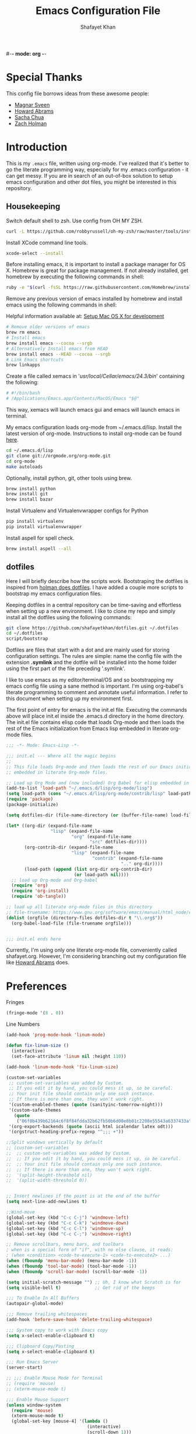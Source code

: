#-*- mode: org -*-
#+TITLE:  Emacs Configuration File
#+AUTHOR: Shafayet Khan
#+EMAIL:  shafayetkhan@gmail.com

* Special Thanks
  This config file borrows ideas from these awesome people:
  - [[http://emacsrocks.com/][Magnar Sveen]]
  - [[http://www.howardism.org/][Howard Abrams]]
  - [[http://sachachua.com/][Sacha Chua]]
  - [[https://github.com/holman/dotfiles][Zach Holman]]

* Introduction
  This is my =.emacs= file, written using org-mode. I've realized that it's
  better to go the literate programming way, especially for my .emacs configuration -
  it can get messy. If you are in search of an out-of-box solution to setup
  emacs configuration and other dot files, you might be interested in this
  repository.

** Housekeeping
   Switch default shell to zsh. Use config from OH MY ZSH.
#+BEGIN_SRC sh
curl -L https://github.com/robbyrussell/oh-my-zsh/raw/master/tools/install.sh | sh
#+END_SRC

   Install XCode command line tools.
#+BEGIN_SRC sh
xcode-select --install
#+END_SRC

   Before installing emacs, it is important to install a package manager for OS
   X. Homebrew is great for package management. If not already installed, get
   homebrew by executing the following commands in shell:

#+BEGIN_SRC sh
ruby -e "$(curl -fsSL https://raw.githubusercontent.com/Homebrew/install/master/install)"
#+END_SRC

   Remove any previous version of emacs installed by homebrew and install emacs
   using the following commands in shell:

   Helpful information available at:
   [[http://derjan.io/blog/2013/11/25/setup-mac-for-development/][Setup Mac OS X for development]]

#+BEGIN_SRC sh
# Remove older versions of emacs
brew rm emacs
# Install emacs
brew install emacs --cocoa --srgb
# Alternatively Install emacs from HEAD
brew install emacs --HEAD --cocoa --srgb
# Link Emacs shortcuts
brew linkapps
#+END_SRC

   Create a file called xemacs in '/usr/local/Cellar/emacs/24.3/bin/' containing
   the following:

#+begin_src sh
# #!/bin/bash
# /Applications/Emacs.app/Contents/MacOS/Emacs "$@"
#+end_src

   This way, xemacs will launch emacs gui and emacs will launch emacs in terminal.

   My emacs configuration loads org-mode from ~/.emacs.d/lisp. Install the
   latest version of org-mode. Instructions to install org-mode can be found
   [[http://orgmode.org/manual/Installation.html][here]].

#+BEGIN_SRC sh
cd ~/.emacs.d/lisp
git clone git://orgmode.org/org-mode.git
cd org-mode
make autoloads
#+END_SRC

   Optionally, install python, git, other tools using brew.

#+BEGIN_SRC sh
brew install python
brew install git
brew install bazar
#+END_SRC

   Install Virtualenv and Virtualenvwrapper configs for Python

#+begin_src sh
pip install virtualenv
pip install virtualenvwrapper
#+end_src

   Install aspell for spell check.

#+begin_src sh
brew install aspell --all
#+end_src


** dotfiles
   Here I will briefly describe how the scripts work. Bootstraping the dotfiles
   is inspired from [[https://github.com/holman/dotfiles][holman does dotfiles]]. I have added a couple more scripts to
   bootstrap my emacs configuration files.

   Keeping dotfiles in a central repository can be time-saving and effortless
   when setting up a new environment. I like to clone my repo and simply install
   all the dotfiles using the following commands:

#+BEGIN_SRC sh
git clone https://github.com/shafayetkhan/dotfiles.git ~/.dotfiles
cd ~/.dotfiles
script/bootstrap
#+END_SRC

   Dotfiles are files that start with a dot and are mainly used for storing
   configuration settings. The rules are simple: name the config file with the
   extension *.symlink* and the dotfile will be installed into the home folder
   using the first part of the file preceding '.symlink'.

   I like to use emacs as my editor/terminal/OS and so bootstrapping my emacs
   config file using a sane method is important. I'm using org-babel's literate
   programming to comment and annotate useful information. I refer to this
   document when setting up my environment first.

   The first point of entry for emacs is the init.el file. Executing the
   commands above will place init.el inside the .emacs.d directory in the home
   directory. The init.el file contains elisp code that loads Org-mode and then
   loads the rest of the Emacs initialization from Emacs lisp embedded in
   literate org-mode files.

#+begin_src emacs-lisp :tangle no
;;; -*- Mode: Emacs-Lisp -*-

;;; init.el --- Where all the magic begins
;;
;; This file loads Org-mode and then loads the rest of our Emacs initialization from Emacs lisp
;; embedded in literate Org-mode files.

;; Load up Org Mode and (now included) Org Babel for elisp embedded in Org Mode files
(add-to-list 'load-path "~/.emacs.d/lisp/org-mode/lisp")
(setq load-path (cons "~/.emacs.d/lisp/org-mode/contrib/lisp" load-path))
(require 'package)
(package-initialize)

(setq dotfiles-dir (file-name-directory (or (buffer-file-name) load-file-name)))

(let* ((org-dir (expand-file-name
                 "lisp" (expand-file-name
                         "org" (expand-file-name
                                "src" dotfiles-dir))))
       (org-contrib-dir (expand-file-name
                         "lisp" (expand-file-name
                                 "contrib" (expand-file-name
                                            ".." org-dir))))
       (load-path (append (list org-dir org-contrib-dir)
                          (or load-path nil))))
  ;; load up Org-mode and Org-babel
  (require 'org)
  (require 'org-install)
  (require 'ob-tangle))

;; load up all literate org-mode files in this directory
;; file-truename: https://www.gnu.org/software/emacs/manual/html_node/elisp/Truenames.html
(dolist (orgfile (directory-files dotfiles-dir t "\\.org$"))
  (org-babel-load-file (file-truename orgfile)))


;;; init.el ends here

#+end_src

   Currently, I'm using only one literate org-mode file, conveniently called
   shafayet.org. However, I'm considering branching out my configuration file
   like [[https://github.com/howardabrams/dot-files][Howard Abrams]] does.

* Preferences

Fringes
#+begin_src emacs-lisp :tangle yes
(fringe-mode '(8 . 0))
#+end_src

Line Numbers
#+begin_src emacs-lisp :tangle yes
(add-hook 'prog-mode-hook 'linum-mode)

(defun fix-linum-size ()
  (interactive)
  (set-face-attribute 'linum nil :height 110))

(add-hook 'linum-mode-hook 'fix-linum-size)
#+end_src

#+begin_src emacs-lisp :tangle yes
(custom-set-variables
 ;; custom-set-variables was added by Custom.
 ;; If you edit it by hand, you could mess it up, so be careful.
 ;; Your init file should contain only one such instance.
 ;; If there is more than one, they won't work right.
 '(custom-enabled-themes (quote (sanityinc-tomorrow-night)))
 '(custom-safe-themes
   (quote
    ("06f0b439b62164c6f8f84fdda32b62fb50b6d00e8b01c2208e55543a6337433a" "4aee8551b53a43a883cb0b7f3255d6859d766b6c5e14bcb01bed572fcbef4328" "8aebf25556399b58091e533e455dd50a6a9cba958cc4ebb0aab175863c25b9a4" default)))
 '(org-export-backends (quote (ascii html icalendar latex odt)))
 '(orgstruct-heading-prefix-regexp "^;;; +"))

;;Split windows vertically by default
;; (custom-set-variables
;;  ;; custom-set-variables was added by Custom.
;;  ;; If you edit it by hand, you could mess it up, so be careful.
;;  ;; Your init file should contain only one such instance.
;;  ;; If there is more than one, they won't work right.
;;  '(split-height-threshold nil)
;;  '(split-width-threshold 0))


;; Insert newlines if the point is at the end of the buffer
(setq next-line-add-newlines t)

;;Wind-move
(global-set-key (kbd "C-c C-j") 'windmove-left)
(global-set-key (kbd "C-c C-k") 'windmove-down)
(global-set-key (kbd "C-c C-l") 'windmove-up)
(global-set-key (kbd "C-c C-;") 'windmove-right)

;; Remove scrollbars, menu bars, and toolbars
; when is a special form of "if", with no else clause, it reads:
; (when <condition> <code-to-execute-1> <code-to-execute2> ...)
(when (fboundp 'menu-bar-mode) (menu-bar-mode -1))
(when (fboundp 'tool-bar-mode) (tool-bar-mode -1))
(when (fboundp 'scroll-bar-mode) (scroll-bar-mode -1))

(setq initial-scratch-message "") ;; Uh, I know what Scratch is for
(setq visible-bell t)             ;; Get rid of the beeps

;;; To Enable In All Buffers
(autopair-global-mode)

;;; Remove trailing whitespaces
(add-hook 'before-save-hook 'delete-trailing-whitespace)

;;; System copy to work with Emacs copy
(setq x-select-enable-clipboard t)

;;; Clipboard Copy/Pasting
(setq x-select-enable-clipboard t)

;;; Run Emacs Server
(server-start)

;; ;;; Enable Mouse Mode for Terminal
;; (require 'mouse)
;; (xterm-mouse-mode t)

;;; Enable Mouse Support
(unless window-system
  (require 'mouse)
  (xterm-mouse-mode t)
  (global-set-key [mouse-4] '(lambda ()
                               (interactive)
                               (scroll-down 1)))
  (global-set-key [mouse-5] '(lambda ()
                               (interactive)
                               (scroll-up 1)))
  (defun track-mouse (e))
  (setq mouse-sel-mode t)
 )

;;; Make The Y Or N Suffice For A Yes Or No Question
(fset 'yes-or-no-p 'y-or-n-p)


;;; Bind RET to py-newline-and-indent
(add-hook 'c-mode-common-hook '(lambda ()
                                 (local-set-key (kbd "RET")
                                                'newline-and-indent)))
(add-hook 'python-mode-hook '(lambda ()
                               (local-set-key (kbd "RET")
                                              'newline-and-indent)))

;;; Set Spaces in place of Tabs
(setq-default indent-tabs-mode nil)
(setq tab-width 4)

;;; Set Line-by-Line Scrolling
(setq scroll-step 1)

;;; Display Time
;(display-time)

;;; Place Backup Files in Specific Directory
;;; Backup Files.
(setq make-backup-files t)

;;; Enable versioning with default values
(setq version-control t)

;;; Save all backup file in this directory.
(setq backup-directory-alist (quote ((".*" . "~/.emacs.d/.emacs_backups/"))))

;;; Set the fill column
(setq-default fill-column 80)

;;; Enable Auto Fill Mode
(add-hook 'text-mode-hook 'turn-on-auto-fill)
(add-hook 'org-mode-hook 'turn-on-auto-fill)

;;; Delete Selection Mode - Awesome!
(delete-selection-mode 1)

;;; Auto-switch to split-window buffer
(global-set-key (kbd "C-x 3") 'split-window-horizontally-other) ; open new window horizontally and switch to it
(defun split-window-horizontally-other ()
        (interactive)
        (split-window-horizontally)
        (other-window 1)
)

(global-set-key (kbd "C-x 2") 'split-window-vertically-other) ; open new window vertically and switch to it
(defun split-window-vertically-other ()
 (interactive)
 (split-window-vertically)
 (other-window 1)
)

;;; Auto-refresh buffer
(global-auto-revert-mode t)


;;; Skip the Startup Message
(setq inhibit-startup-message t)

#+end_src

* Visual Stuff

#+begin_src emacs-lisp :tangle yes

;; Change Cursor Style
;(setq-default cursor-type 'bar)
(blink-cursor-mode 0)
; highlight the region whenever it is active
(transient-mark-mode t)
; highlight region by regexp
(global-hi-lock-mode t)
;; Use Colors To Highlight Commands, Etc.
(global-font-lock-mode t)
(setq font-lock-maximum-decoration t)

;; Add Space Next to Line Numbers
;; (unless window-system
;;   (setq linum-format "%d "))

;; Enable Column Numbers
(setq column-number-mode t)

;;; Highlight Current Line
(global-hl-line-mode +1)

;;; Use Shift To Move Around Windows
;(windmove-default-keybindings 'shift)

;;; Highlight parentheses when the cursor is next to them
(require 'paren)
(show-paren-mode t)

;;; color-themes
;; Almost-monokai theme - Download from https://github.com/lut4rp/almost-monokai
;(load-file "~/.emacs.d/themes/color-theme-almost-monokai.el")
;(color-theme-almost-monokai)

;; color-theme-sanityinc-tomorrow
;;https://github.com/purcell/color-theme-sanityinc-tomorrow
(require 'color-theme-sanityinc-tomorrow)
(load-theme 'sanityinc-tomorrow-night t)

;; Org-mode source code blocks
(defun org-src-color-blocks-light ()
  "Colors the block headers and footers to make them stand out more for lighter themes"
  (interactive)
  (custom-set-faces
   '(org-block-begin-line
    ((t (:underline "#A7A6AA" :foreground "#008ED1" :background "#EAEAFF"))))
   '(org-block-background
     ((t (:background "#FFFFEA"))))
   '(org-block-end-line
     ((t (:overline "#A7A6AA" :foreground "#008ED1" :background "#EAEAFF"))))

   '(mode-line-buffer-id ((t (:foreground "#005000" :bold t))))
   '(which-func ((t (:foreground "#008000")))))

   ;; Looks like the minibuffer issues are only for v23
   ; (set-face-foreground 'minibuffer "black")
   ; (set-face-foreground 'minibuffer-prompt "red")
)

(defun org-src-color-blocks-dark ()
  "Colors the block headers and footers to make them stand out more for dark themes"
  (interactive)
  (custom-set-faces
   '(org-block-begin-line
     ((t (:foreground "#008ED1" :background "#002E41"))))
   '(org-block-background
     ((t (:background "#111111"))))
   '(org-block-end-line
     ((t (:foreground "#008ED1" :background "#002E41"))))

   '(mode-line-buffer-id ((t (:foreground "black" :bold t))))
   '(which-func ((t (:foreground "green")))))

   ;; Looks like the minibuffer issues are only for v23
   ; (set-face-foreground 'minibuffer "white")
   ; (set-face-foreground 'minibuffer-prompt "white")
)

(add-hook 'org-mode-hook 'org-src-color-blocks-dark)


;;; ** Fonts
;; Font size

;; Specify the default font as =Source Code Pro=, which should already
;;    be [[http://blogs.adobe.com/typblography/2012/09/source-code-pro.html][downloaded]] and installed.

;; =Source Code Pro= is also available in Google Fonts according to this
;; discussion: http://askubuntu.com/questions/193072/how-to-use-the-new-adobe-source-code-pro-font


(when (window-system)
  (set-frame-font "Source Code Pro")
  (set-face-attribute 'default nil :font "Source Code Pro" :height 140)
  (set-face-font 'default "Source Code Pro"))

(global-set-key (kbd "C-x C-+") 'text-scale-increase)
(global-set-key (kbd "C-x C--") 'text-scale-decrease)
#+end_src

* Package
  Setup ELPA package sources
#+begin_src emacs-lisp :tangle yes
(require 'cl)

;;; melpa, marmalade
(require 'package)
(setq package-archives '(("org"       . "http://orgmode.org/elpa/")
                         ("gnu"       . "http://elpa.gnu.org/packages/")
                         ("melpa"     . "http://melpa.milkbox.net/packages/")
                         ("marmalade" . "http://marmalade-repo.org/packages/")))

(package-initialize)

;; http://stackoverflow.com/questions/10092322/how-to-automatically-install-emacs-packages-by-specifying-a-list-of-package-name

(defvar shafayet-packages
      '(
        org
        python-mode
        virtualenvwrapper
        flymake-easy
        flymake-python-pyflakes
        smooth-scroll
        js2-mode
        exec-path-from-shell
        ace-jump-mode
        expand-region
        web-mode
        magit
        color-theme
        yasnippet
        ;monokai-theme
        jedi
        auto-complete
        autopair
        multiple-cursors
        smex
        ido-ubiquitous
        ido-vertical-mode
        rainbow-delimiters
        visual-regexp
        powerline
        org-bullets
        color-theme-sanityinc-tomorrow
        linum-relative
        ) "A list of packages to ensure are installed at launch.")


(setq url-http-attempt-keepalives nil)

(defun packages-installed-p ()
  (loop for p in shafayet-packages
        when (not (package-installed-p p)) do (return nil)
        finally (return t)))

(unless (packages-installed-p)
  ;; check for new packages (package versions)
  (message "%s" "Emacs is now refreshing its package database...")
  (package-refresh-contents)
  (message "%s" " done.")
  ;; install the missing packages
  (dolist (p shafayet-packages)
    (when (not (package-installed-p p))
      (package-install p))))

(mapc 'require shafayet-packages)

#+end_src






* Org

  Markdown export
#+begin_src emacs-lisp :tangle yes
(eval-after-load "org"
  '(require 'ox-md nil t))
#+end_src


#+begin_src emacs-lisp :tangle yes
;;; Orgstruct minor mode
;(add-hook 'emacs-lisp-mode-hook 'turn-on-orgstruct)
(add-hook 'emacs-lisp-mode-hook 'turn-on-orgstruct++)
;(add-hook 'emacs-lisp-mode-hook 'turn-on-orgtbl)

;;; Org-mode (Easier on the eyes)
;;(setq org-startup-indented t)
(setq org-hide-leading-stars t)
(setq org-columns-content t)
(setq org-align-all-tags t)

;;; mobileorg setup
(setq org-directory "~/Dev/org")
(setq org-mobile-directory "~/Dropbox/Apps/MobileOrg")
(setq org-agenda-files (quote ("~/Dev/org/agenda.org")))
(setq org-mobile-inbox-for-pull "~/Dev/org/mobileorg-inbox.org")
;; Enable encryption
(setq org-mobile-use-encryption t)
;; Set a password
(setq org-mobile-encryption-password "shafayet")

#+end_src

* Extensions
** Yasnippet
#+begin_src emacs-lisp :tangle yes

(yas-global-mode 1)
;(yas-load-directory "~/.emacs.d/snippets")
(add-hook 'term-mode-hook (lambda()
    (setq yas-dont-activate t)))

#+end_src

** Ace Jump
#+begin_src emacs-lisp :tangle yes
;; ace jump mode major function
(autoload
  'ace-jump-mode
  "ace-jump-mode"
  "Emacs quick move minor mode"
  t)
;; Key Binding
;; Ace-jump
(define-key global-map (kbd "C-c SPC") 'ace-jump-mode)

;; Enable a more powerful jump back function from ace jump mode
(autoload
  'ace-jump-mode-pop-mark
  "ace-jump-mode"
  "Ace jump back:-)"
  t)
(eval-after-load "ace-jump-mode"
  '(ace-jump-mode-enable-mark-sync))
(define-key global-map (kbd "C-x SPC") 'ace-jump-mode-pop-mark)

#+end_src



** Multiple Cursors
#+begin_src emacs-lisp :tangle yes
(global-set-key (kbd "C-S-c C-S-c") 'mc/edit-lines)
(global-set-key (kbd "C->") 'mc/mark-next-like-this)
(global-set-key (kbd "C-<") 'mc/mark-previous-like-this)
(global-set-key (kbd "C-c C-<") 'mc/mark-all-like-this)


#+end_src

** Smex bindings
#+begin_src emacs-lisp :tangle yes
(global-set-key (kbd "M-x") 'smex)
(global-set-key (kbd "M-X") 'smex-major-mode-commands)
;; This is your old M-x.
(global-set-key (kbd "C-c C-c M-x") 'execute-extended-command)

#+end_src

** ido-vertical-mode
#+begin_src emacs-lisp :tangle yes
(ido-mode 1)
(ido-vertical-mode 1)
;; Use up and down to navigate the options
(setq ido-vertical-define-keys 'C-n-C-p-up-down)
;; Use left and right to move through history/directories
(setq ido-vertical-define-keys 'C-n-C-p-up-down-left-right)

#+end_src


** Magit
#+begin_src emacs-lisp :tangle yes
;;; ** Magit
;; Magit Keybindings
(define-key global-map (kbd "C-c g s") 'magit-status)
(define-key global-map (kbd "C-c g p") 'magit-pull)
(define-key global-map (kbd "C-c g b") 'magit-blame-mode)
(define-key global-map (kbd "C-c g l") 'magit-log)
(setq magit-emacsclient-executable "/usr/local/Cellar/emacs/HEAD/bin/emacsclient")

#+end_src

** Autocomplete
#+begin_src emacs-lisp :tangle yes
;; Auto-complete Mode Extra Settings
(setq
 ac-auto-start 2
 ac-override-local-map nil
 ac-use-menu-map t
 ac-candidate-limit 20)

(global-auto-complete-mode t)

#+end_src

** Jedi
#+begin_src emacs-lisp :tangle yes
;;; Jedi Settings
(require 'jedi)

(add-hook 'python-mode-hook 'jedi:setup)
(setq jedi:setup-keys t)                      ; optional
(setq jedi:complete-on-dot t)

#+end_src

** flymake-python
#+begin_src emacs-lisp :tangle yes
(require 'flymake-python-pyflakes)
(add-hook 'python-mode-hook 'flymake-python-pyflakes-load)
(global-set-key [f10] 'flymake-goto-prev-error)
(global-set-key [f11] 'flymake-goto-next-error)

#+end_src



** Flyspell
#+begin_src emacs-lisp :tangle yes
;; Flyspell for Org-mode
(add-hook 'org-mode-hook 'flyspell-mode)

;; Flyspell appearance
(add-hook 'flyspell-mode-hook '(lambda ()
                                 (set-face-attribute 'flyspell-duplicate nil
                                                     :foreground nil
                                                     :underline "dark orange"
                                                     :bold nil)
                                 (set-face-attribute 'flyspell-incorrect nil
                                                     :foreground nil
                                                     :underline "red"
                                                         :bold nil)))

;;; ** expand-region
;; expand-region key binding
(require 'expand-region)
(global-set-key (kbd "C-=") 'er/expand-region)

#+end_src

** Rainbow-mode
#+begin_src emacs-lisp :tangle yes
;; Rainbow mode
;;(require 'rainbow-delimiters)
;;(rainbow-delimiters-mode t)
(add-hook 'prog-mode-hook 'rainbow-delimiters-mode)
;;(global-rainbow-delimiters-mode)
;; Rainbow mode color setup example - Customize during free time
;; (defun rainbow-delimiters-colors ()
;;   (set-face-foreground 'rainbow-delimiters-depth-1-face "dark red")
;;   (set-face-foreground 'rainbow-delimiters-depth-2-face "dark green")
;;   (set-face-foreground 'rainbow-delimiters-depth-3-face "deep pink")
;;   (set-face-foreground 'rainbow-delimiters-depth-4-face "yellow")
;;   (set-face-foreground 'rainbow-delimiters-depth-5-face "green")
;;   (set-face-foreground 'rainbow-delimiters-depth-6-face "light blue")
;;   (set-face-foreground 'rainbow-delimiters-depth-7-face "orange")
;;   (set-face-foreground 'rainbow-delimiters-depth-8-face "slate blue")
;;   (set-face-foreground 'rainbow-delimiters-depth-9-face "light gray")
;;   (set-face-foreground 'rainbow-delimiters-unmatched-face "white"))
;; (add-hook 'rainbow-delimiters-mode-hook 'rainbow-delimiters-colors)

#+end_src

** visual-regexp
#+begin_src emacs-lisp :tangle yes
(require 'visual-regexp)
(define-key global-map (kbd "C-c r") 'vr/replace)
(define-key global-map (kbd "C-c q") 'vr/query-replace)

#+end_src


** org-bullets
#+begin_src emacs-lisp :tangle yes
(require 'org-bullets)
(add-hook 'org-mode-hook (lambda () (org-bullets-mode 1)))

#+end_src

** powerline
#+begin_src emacs-lisp :tangle yes
(require 'powerline)
(powerline-default-theme)

;; ;; https://github.com/howardabrams/dot-files/blob/master/emacs-mode-line.org

;; Which function mode
(setq which-func-unknown "")
(which-function-mode 1)

(setq which-func-format
      `(" "
        (:propertize which-func-current local-map
                     (keymap
                      (mode-line keymap
                                 (mouse-3 . end-of-defun)
                                 (mouse-2 . narrow-to-defun)
                                 (mouse-1 . beginning-of-defun)))
                     face which-func
                     mouse-face mode-line-highlight
                     help-echo "mouse-1: go to beginning\n\
mouse-2: toggle rest visibility\n\
mouse-3: go to end")
        " "))

(custom-set-faces
 '(mode-line-buffer-id ((t (:foreground "#008000" :bold t))))
 '(which-func ((t (:foreground "#008000"))))
 '(mode-line ((t (:foreground "#008000" :background "#dddddd" :box nil))))
 '(mode-line-inactive ((t (:foreground "#008000" :background "#bbbbbb" :box
 nil)))))

(defun powerline-simpler-vc-mode (s)
  (if s
      (replace-regexp-in-string "Git:" "" s)
    s))

(defun powerline-simpler-minor-display (s)
  (replace-regexp-in-string
   (concat " "
           (mapconcat 'identity '("Undo-Tree" "GitGutter" "Projectile"
                                  "Abbrev" "ColorIds" "MRev" "ElDoc" "Paredit"
                                  "+1" "+2" "FlyC" "Fly" ;; ":1/0"
                                  "Fill" "AC" "FIC") "\\|")) "" s))

(defun powerline-ha-theme ()
  "A powerline theme that removes many minor-modes that don't serve much purpose on the mode-line."
  (interactive)
  (setq-default mode-line-format
                '("%e"
                  (:eval
                   (let*
                       ((active
                         (powerline-selected-window-active))
                        (mode-line
                         (if active 'mode-line 'mode-line-inactive))
                        (face1
                         (if active 'powerline-active1 'powerline-inactive1))
                        (face2
                         (if active 'powerline-active2 'powerline-inactive2))
                        (separator-left
                         (intern
                          (format "powerline-%s-%s" powerline-default-separator
                                  (car powerline-default-separator-dir))))
                        (separator-right
                         (intern
                          (format "powerline-%s-%s" powerline-default-separator
                                  (cdr powerline-default-separator-dir))))
                        (lhs
                         (list
                          (powerline-raw "%*" nil 'l)
                          ;; (powerline-buffer-size nil 'l)
                          (powerline-buffer-id nil 'l)
                          (powerline-raw " ")
                          (funcall separator-left mode-line face1)
                          (powerline-narrow face1 'l)
                          (powerline-simpler-vc-mode (powerline-vc face1))))
                        (rhs
                         (list
                          (powerline-raw mode-line-misc-info face1 'r)
                          (powerline-raw global-mode-string face1 'r)
                          (powerline-raw "%4l" face1 'r)
                          (powerline-raw ":" face1)
                          (powerline-raw "%3c" face1 'r)
                          (funcall separator-right face1 mode-line)
                          (powerline-raw " ")
                          (powerline-raw "%6p" nil 'r)
                          (powerline-hud face2 face1)))
                        (center
                         (list
                          (powerline-raw " " face1)
                          (funcall separator-left face1 face2)
                          (when
                              (boundp 'erc-modified-channels-object)
                            (powerline-raw erc-modified-channels-object face2 'l))
                          (powerline-major-mode face2 'l)
                          (powerline-process face2)
                          (powerline-raw " :" face2)

                          (powerline-simpler-minor-display (powerline-minor-modes face2 'l))

                          (powerline-raw " " face2)
                          (funcall separator-right face2 face1))))
                     (concat
                      (powerline-render lhs)
                      (powerline-fill-center face1
                                             (/
                                              (powerline-width center)
                                              2.0))
                      (powerline-render center)
                      (powerline-fill face1
                                      (powerline-width rhs))
                      (powerline-render rhs)))))))

(powerline-ha-theme)

#+end_src

* Environments

** Python-Mode

#+begin_src emacs-lisp :tangle yes
;; Python Mode Settings
(require 'python-mode)
(add-to-list 'auto-mode-alist '("\\.py$" . python-mode))
(setq py-electric-colon-active t)
(add-hook 'python-mode-hook 'autopair-mode)
(add-hook 'python-mode-hook 'yas-minor-mode)

#+end_src

** Web-mode

#+begin_src emacs-lisp :tangle yes
;; Web-Mode Settings
(add-to-list 'auto-mode-alist '("\\.phtml\\'" . web-mode))
(add-to-list 'auto-mode-alist '("\\.tpl\\.php\\'" . web-mode))
(add-to-list 'auto-mode-alist '("\\.jsp\\'" . web-mode))
(add-to-list 'auto-mode-alist '("\\.as[cp]x\\'" . web-mode))
(add-to-list 'auto-mode-alist '("\\.erb\\'" . web-mode))
(add-to-list 'auto-mode-alist '("\\.mustache\\'" . web-mode))
(add-to-list 'auto-mode-alist '("\\.djhtml\\'" . web-mode))
(add-to-list 'auto-mode-alist '("\\.html?\\'" . web-mode))

(defun web-mode-hook ()
  "Hooks for Web mode."
  (setq web-mode-markup-indent-offset 4)
  (setq web-mode-css-indent-offset 2)
  (setq web-mode-code-indent-offset 2)
  (setq web-mode-enable-current-element-highlight t)
)
(add-hook 'web-mode-hook  'web-mode-hook)

#+end_src

** js2-mode

#+begin_src emacs-lisp :tangle yes
;;  js2-mode Settings
(add-to-list 'auto-mode-alist '("\\.js$" . js2-mode))
(add-to-list 'auto-mode-alist '("\\.json$" . js2-mode))


#+end_src

** C-mode

#+begin_src emacs-lisp :tangle yes
(defun my-c-mode-common-hook ()
  (setq c-basic-offset 4)
  (c-set-offset 'substatement-open 0))
(add-hook 'c-mode-common-hook 'my-c-mode-common-hook)

#+end_src

* Custom Stuff

Linum-off-mode

#+begin_src emacs-lisp :tangle yes

(defun linum-off-mode ()
  "Toggles the line numbers as well as the fringe. This allows me
to maximize the screen estate."
  (interactive)
  (if linum-mode
      (progn
         (fringe-mode '(0 . 0))
        (linum-mode -1))
    (fringe-mode '(8 . 0))
    (linum-mode 1)))


#+end_src


Unfill Paragraph

#+begin_src emacs-lisp :tangle yes
(defun unfill-paragraph ()
  (interactive)
  (let ((fill-column (point-max)))
    (fill-paragraph nil)))

(defun unfill-region ()
  (interactive)
  (let ((fill-column (point-max)))
    (fill-region (region-beginning) (region-end) nil)))
#+end_src

#+begin_src emacs-lisp :tangle yes
;;; ** Custom Functions
;;; *** Smarter move to beginning of line
;; Collected from: http://emacsredux.com/blog/2013/05/22/smarter-navigation-to-the-beginning-of-a-line/
(defun smarter-move-beginning-of-line (arg)
    "Move point back to indentation of beginning of line.

Move point to the first non-whitespace character on this line.
If point is already there, move to the beginning of the line.
Effectively toggle between the first non-whitespace character and
the beginning of the line.

If ARG is not nil or 1, move forward ARG - 1 lines first.  If
point reaches the beginning or end of the buffer, stop there."
    (interactive "^p")
    (setq arg (or arg 1))

    ;; Move lines first
    (when (/= arg 1)
      (let ((line-move-visual nil))
        (forward-line (1- arg))))

    (let ((orig-point (point)))
      (back-to-indentation)
      (when (= orig-point (point))
        (move-beginning-of-line 1))))

;; remap C-a to `smarter-move-beginning-of-line'
(global-set-key [remap move-beginning-of-line]
                'smarter-move-beginning-of-line)


;;; Inserts file name at point using C-c f
;; Collected from: https://github.com/TikhonJelvis/dotfiles/blob/master/.emacs
(defun file-name-at-point (add-to-kill-ring)
    "Prompts the user for a file path using the standard C-x C-f
interface and inserts it at point."
    (interactive "P")
    (let ((action (if add-to-kill-ring 'kill-new 'insert))
          (path (if ido-mode
                    (ido-read-file-name "file path: ")
                  (read-file-name "file path: "))))
      (apply action (list path))))
(global-set-key (kbd "C-c f") 'file-name-at-point)

;;; Autocreate directory when finding file
(defadvice find-file (before make-directory-maybe (filename &optional wildcards) activate)
  "Create parent directory if not exists while visiting file."
  (unless (file-exists-p filename)
    (let ((dir (file-name-directory filename)))
      (unless (file-exists-p dir)
        (make-directory dir)))))

;;; *** Smarter paragraph movement
;; http://ergoemacs.org/emacs/emacs_move_by_paragraph.html

(defun ergoemacs-forward-block ()
  "Move cursor forward to the beginning of next text block.
A text block is separated by 2 empty lines (or line with just whitespace).
In most major modes, this is similar to `forward-paragraph', but this command's behavior is the same regardless of syntax table."
  (interactive)
  (if (search-forward-regexp "\n[[:blank:]\n]*\n+" nil "NOERROR")
      (progn (backward-char))
    (progn (goto-char (point-max)))))

(defun ergoemacs-backward-block ()
  "Move cursor backward to previous text block.
See: `ergoemacs-forward-block'"
  (interactive)
  (if (search-backward-regexp "\n[\t\n ]*\n+" nil "NOERROR")
      (progn
        (skip-chars-backward "\n\t ")
        (forward-char 1))
    (progn (goto-char (point-min)))))

;; map M-p to `ergoemacs-forward-block'
(global-set-key (kbd "M-n") 'ergoemacs-forward-block)

;; map M-n to `ergoemacs-backward-block'
(global-set-key (kbd "M-p") 'ergoemacs-backward-block)


#+end_src

* Win32
Setup for Emacs when on Windows.

#+begin_src emacs-lisp :tangle yes
;; Win32 Setup
(when (eq window-system 'w32)
  (setq default-directory "C:/Users/shafi/home")
  (set-face-attribute 'default nil :height 130)
  (setq-default ispell-program-name "C:/cygwin/bin/aspell.exe")
  (setq org-export-odt-preferred-output-format "doc")
  ; Set indentation level to 4 spaces (instead of 2)
  (setq c-basic-offset 4)
  ; Set the extra indentation before a substatement (e.g. the opening brace in
  ; the consequent block of an if statement) to 0 (instead of '+)
  (c-set-offset 'substatement-open 0)
  ;; csharp-mode's own csharp-insert-open-brace.
  (add-hook 'csharp-mode-hook
            (lambda ()
              (local-set-key (kbd "{") 'c-electric-brace)))

  ;; c-mode workaround
  (add-hook 'c-mode-hook
            (lambda ()
              (local-set-key (kbd "{") 'c-electric-brace)))
  (message "Emacs on Windows"))

#+end_src

* Workarounds

#+PROPERTY:    tangle ~/.emacs.d/lisp/shafayet.el
